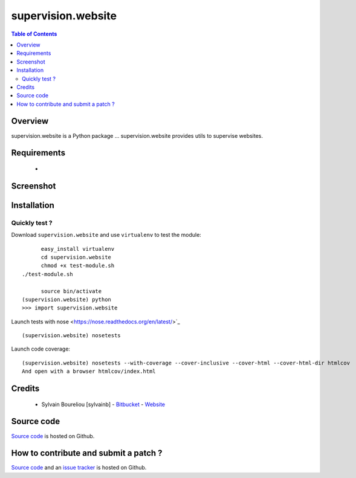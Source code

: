 ===============================================
supervision.website
===============================================

.. contents:: Table of Contents
   :depth: 2

Overview
--------

supervision.website is a Python package ...
supervision.website provides utils to supervise websites.

Requirements
------------

    * 

Screenshot
------------

.. image:: https://github.com/sylvainb/supervision.website/raw/master/docs/supervision-website-screenshot.png
   :height: 1039px
   :width: 1026px
   :scale: 70 %
   :alt: Screenshot
   :align: center

Installation
------------

Quickly test ?
~~~~~~~~~~~~~~~~~~~~

Download ``supervision.website`` and use ``virtualenv`` to test the module::

	easy_install virtualenv
	cd supervision.website
	chmod +x test-module.sh
  ./test-module.sh

	source bin/activate
  (supervision.website) python
  >>> import supervision.website

Launch tests with nose <https://nose.readthedocs.org/en/latest/>`_ ::

	(supervision.website) nosetests

Launch code coverage::

    (supervision.website) nosetests --with-coverage --cover-inclusive --cover-html --cover-html-dir htmlcov
    And open with a browser htmlcov/index.html

Credits
-------

    * Sylvain Boureliou [sylvainb] - `Bitbucket <https://bitbucket.org/sylvainb/>`_ - `Website <http://www.asilax.fr>`_

Source code
-----------

`Source code <https://github.com/sylvainb/supervision.website>`_ is hosted on Github.

How to contribute and submit a patch ?
--------------------------------------

`Source code <https://github.com/sylvainb/supervision.website>`_ and an `issue tracker <https://github.com/sylvainb/supervision.website/issues>`_ is hosted on Github.


